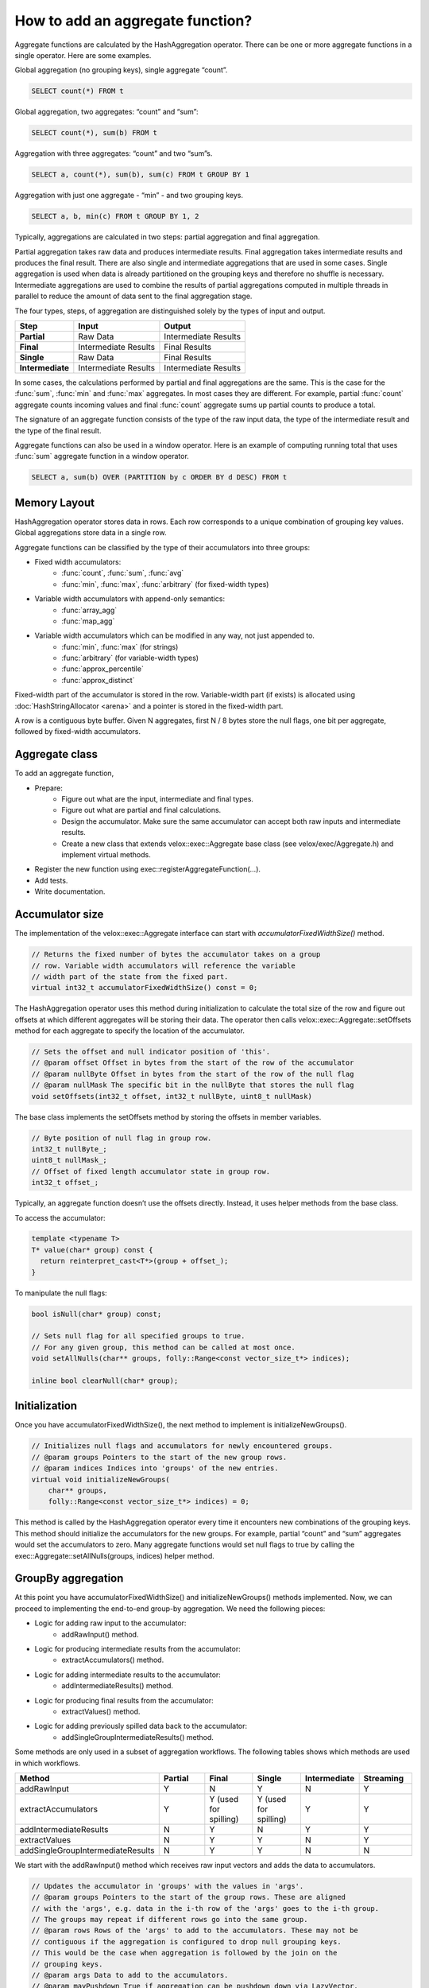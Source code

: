 =================================
How to add an aggregate function?
=================================

Aggregate functions are calculated by the HashAggregation operator.
There can be one or more aggregate functions in a single operator.
Here are some examples.

Global aggregation (no grouping keys), single aggregate “count”.

.. code-block:: sql

    	SELECT count(*) FROM t

Global aggregation, two aggregates: “count” and “sum”:

.. code-block:: sql

        SELECT count(*), sum(b) FROM t

Aggregation with three aggregates: “count” and two “sum”s.

.. code-block:: sql

        SELECT a, count(*), sum(b), sum(c) FROM t GROUP BY 1

Aggregation with just one aggregate - “min” - and two grouping keys.

.. code-block:: sql

    	SELECT a, b, min(c) FROM t GROUP BY 1, 2

Typically, aggregations are calculated in two steps: partial aggregation
and final aggregation.

Partial aggregation takes raw data and produces intermediate results. Final
aggregation takes intermediate results and produces the final result. There
are also single and intermediate aggregations that are used in some cases.
Single aggregation is used when data is already partitioned on the grouping
keys and therefore no shuffle is necessary. Intermediate aggregations are used
to combine the results of partial aggregations computed in multiple threads in
parallel to reduce the amount of data sent to the final aggregation stage.

The four types, steps, of aggregation are distinguished solely by the types of
input and output.

========================  ====================    ====================
Step                      Input                   Output
========================  ====================    ====================
**Partial**               Raw Data                Intermediate Results
**Final**                 Intermediate Results    Final Results
**Single**                Raw Data                Final Results
**Intermediate**          Intermediate Results    Intermediate Results
========================  ====================    ====================

In some cases, the calculations performed by partial and final aggregations are
the same. This is the case for the :func:`sum`, :func:`min` and :func:`max`
aggregates. In most cases they are different. For example, partial :func:`count`
aggregate counts incoming values and final :func:`count` aggregate sums up partial
counts to produce a total.

The signature of an aggregate function consists of the type of the raw input data,
the type of the intermediate result and the type of the final result.

Aggregate functions can also be used in a window operator. Here is an example of
computing running total that uses :func:`sum` aggregate function in a window operator.

.. code-block:: sql

        SELECT a, sum(b) OVER (PARTITION by c ORDER BY d DESC) FROM t

Memory Layout
-------------

HashAggregation operator stores data in rows. Each row corresponds to a unique combination of grouping key values. Global aggregations store data in a single row.

Aggregate functions can be classified by the type of their accumulators into three groups:

* Fixed width accumulators:
    * :func:`count`, :func:`sum`, :func:`avg`
    * :func:`min`, :func:`max`, :func:`arbitrary` (for fixed-width types)
* Variable width accumulators with append-only semantics:
    * :func:`array_agg`
    * :func:`map_agg`
* Variable width accumulators which can be modified in any way, not just appended to.
    * :func:`min`, :func:`max` (for strings)
    * :func:`arbitrary` (for variable-width types)
    * :func:`approx_percentile`
    * :func:`approx_distinct`

Fixed-width part of the accumulator is stored in the row. Variable-width
part (if exists) is allocated using :doc:`HashStringAllocator <arena>` and a pointer is
stored in the fixed-width part.

A row is a contiguous byte buffer. Given N aggregates, first N / 8 bytes
store the null flags, one bit per aggregate, followed by fixed-width
accumulators.

.. image:: images/aggregation-layout.png
  :width: 600

Aggregate class
---------------

To add an aggregate function,

* Prepare:
    * Figure out what are the input, intermediate and final types.
    * Figure out what are partial and final calculations.
    * Design the accumulator. Make sure the same accumulator can accept both raw
      inputs and intermediate results.
    * Create a new class that extends velox::exec::Aggregate base class
      (see velox/exec/Aggregate.h) and implement virtual methods.
* Register the new function using exec::registerAggregateFunction(...).
* Add tests.
* Write documentation.

Accumulator size
----------------

The implementation of the velox::exec::Aggregate interface can start with *accumulatorFixedWidthSize()* method.

.. code-block:: c++

      // Returns the fixed number of bytes the accumulator takes on a group
      // row. Variable width accumulators will reference the variable
      // width part of the state from the fixed part.
      virtual int32_t accumulatorFixedWidthSize() const = 0;

The HashAggregation operator uses this method during initialization to calculate the total size of the row and figure out offsets at which different aggregates will be storing their data. The operator then calls velox::exec::Aggregate::setOffsets method for each aggregate to specify the location of the accumulator.

.. code-block:: c++

      // Sets the offset and null indicator position of 'this'.
      // @param offset Offset in bytes from the start of the row of the accumulator
      // @param nullByte Offset in bytes from the start of the row of the null flag
      // @param nullMask The specific bit in the nullByte that stores the null flag
      void setOffsets(int32_t offset, int32_t nullByte, uint8_t nullMask)

The base class implements the setOffsets method by storing the offsets in member variables.

.. code-block:: c++

      // Byte position of null flag in group row.
      int32_t nullByte_;
      uint8_t nullMask_;
      // Offset of fixed length accumulator state in group row.
      int32_t offset_;

Typically, an aggregate function doesn’t use the offsets directly. Instead, it uses helper methods from the base class.

To access the accumulator:

.. code-block:: c++

      template <typename T>
      T* value(char* group) const {
        return reinterpret_cast<T*>(group + offset_);
      }

To manipulate the null flags:

.. code-block:: c++

      bool isNull(char* group) const;

      // Sets null flag for all specified groups to true.
      // For any given group, this method can be called at most once.
      void setAllNulls(char** groups, folly::Range<const vector_size_t*> indices);

      inline bool clearNull(char* group);

Initialization
--------------

Once you have accumulatorFixedWidthSize(), the next method to implement is initializeNewGroups().

.. code-block:: c++

      // Initializes null flags and accumulators for newly encountered groups.
      // @param groups Pointers to the start of the new group rows.
      // @param indices Indices into 'groups' of the new entries.
      virtual void initializeNewGroups(
          char** groups,
          folly::Range<const vector_size_t*> indices) = 0;

This method is called by the HashAggregation operator every time it encounters new combinations of the grouping keys. This method should initialize the accumulators for the new groups. For example, partial “count” and “sum” aggregates would set the accumulators to zero. Many aggregate functions would set null flags to true by calling the exec::Aggregate::setAllNulls(groups, indices) helper method.

GroupBy aggregation
-------------------

At this point you have accumulatorFixedWidthSize() and initializeNewGroups() methods implemented. Now, we can proceed to implementing the end-to-end group-by aggregation. We need the following pieces:

* Logic for adding raw input to the accumulator:
    * addRawInput() method.
* Logic for producing intermediate results from the accumulator:
    * extractAccumulators() method.
* Logic for adding intermediate results to the accumulator:
    * addIntermediateResults() method.
* Logic for producing final results from the accumulator:
    * extractValues() method.
* Logic for adding previously spilled data back to the accumulator:
    * addSingleGroupIntermediateResults() method.

Some methods are only used in a subset of aggregation workflows. The following
tables shows which methods are used in which workflows.

.. list-table::
   :widths: 50 25 25 25 25 25
   :header-rows: 1

   * - Method
     - Partial
     - Final
     - Single
     - Intermediate
     - Streaming
   * - addRawInput
     - Y
     - N
     - Y
     - N
     - Y
   * - extractAccumulators
     - Y
     - Y (used for spilling)
     - Y (used for spilling)
     - Y
     - Y
   * - addIntermediateResults
     - N
     - Y
     - N
     - Y
     - Y
   * - extractValues
     - N
     - Y
     - Y
     - N
     - Y
   * - addSingleGroupIntermediateResults
     - N
     - Y
     - Y
     - N
     - N

We start with the addRawInput() method which receives raw input vectors and adds the data to accumulators.

.. code-block:: c++

      // Updates the accumulator in 'groups' with the values in 'args'.
      // @param groups Pointers to the start of the group rows. These are aligned
      // with the 'args', e.g. data in the i-th row of the 'args' goes to the i-th group.
      // The groups may repeat if different rows go into the same group.
      // @param rows Rows of the 'args' to add to the accumulators. These may not be
      // contiguous if the aggregation is configured to drop null grouping keys.
      // This would be the case when aggregation is followed by the join on the
      // grouping keys.
      // @param args Data to add to the accumulators.
      // @param mayPushdown True if aggregation can be pushdown down via LazyVector.
      // The pushdown can happen only if this flag is true and 'args' is a single
      // LazyVector.
      virtual void addRawInput(
          char** groups,
          const SelectivityVector& rows,
          const std::vector<VectorPtr>& args,
          bool mayPushdown = false) = 0;

addRawInput() method would use DecodedVector’s to decode the input data. Then, loop over rows to update the accumulators. It is a good practice to define a member variable of type DecodedVector for each input vector. This allows for reusing the memory needed to decode the inputs between batches of input.

After implementing the addRawInput() method, we proceed to adding logic for extracting intermediate results.

.. code-block:: c++

      // Extracts partial results (used for partial and intermediate aggregations).
      // @param groups Pointers to the start of the group rows.
      // @param numGroups Number of groups to extract results from.
      // @param result The result vector to store the results in.
      virtual void
      extractAccumulators(char** groups, int32_t numGroups, VectorPtr* result) = 0;

Next, we implement the addIntermediateResults() method that receives intermediate results and updates accumulators.

.. code-block:: c++

      virtual void addIntermediateResults(
          char** groups,
          const SelectivityVector& rows,
          const std::vector<VectorPtr>& args,
          bool mayPushdown = false) = 0;

Next, we implement the extractValues() method that extracts final results from the accumulators.

.. code-block:: c++

      // Extracts final results (used for final and single aggregations).
      // @param groups Pointers to the start of the group rows.
      // @param numGroups Number of groups to extract results from.
      // @param result The result vector to store the results in.
      virtual void
      extractValues(char** groups, int32_t numGroups, VectorPtr* result) = 0;

Finally, we implement the addSingleGroupIntermediateResults() method that is used to add previously spilled data back to the accumulator.

.. code-block:: c++

      // Updates the single final accumulator from intermediate results for global
      // aggregation.
      // @param group Pointer to the start of the group row.
      // @param rows Rows of the 'args' to add to the accumulators. These may not
      // be contiguous if the aggregation has mask. 'rows' is guaranteed to have at
      // least one active row.
      // @param args Intermediate results produced by extractAccumulators().
      // @param mayPushdown True if aggregation can be pushdown down via LazyVector.
      // The pushdown can happen only if this flag is true and 'args' is a single
      // LazyVector.
      virtual void addSingleGroupIntermediateResults(
          char* group,
          const SelectivityVector& rows,
          const std::vector<VectorPtr>& args,
          bool mayPushdown) = 0;

GroupBy aggregation code path is done. We proceed to global aggregation.

Global aggregation
------------------

Global aggregation is similar to group-by aggregation, but there is only one
group and one accumulator. After implementing group-by aggregation, the only
thing needed to enable global aggregation is to implement
addSingleGroupRawInput() method (addSingleGroupIntermediateResults() method is
already implemented as it is used for spilling group by).

.. code-block:: c++

      // Updates the single accumulator used for global aggregation.
      // @param group Pointer to the start of the group row.
      // @param allRows A contiguous range of row numbers starting from 0.
      // @param args Data to add to the accumulators.
      // @param mayPushdown True if aggregation can be pushdown down via LazyVector.
      // The pushdown can happen only if this flag is true and 'args' is a single
      // LazyVector.
      virtual void addSingleGroupRawInput(
          char* group,
          const SelectivityVector& allRows,
          const std::vector<VectorPtr>& args,
          bool mayPushdown) = 0;

Spilling is not helpful for global aggregations, hence, it is not supported. The
following table shows which methods are used in different global aggregation
workflows.

.. list-table::
   :widths: 50 25 25 25 25 25
   :header-rows: 1

   * - Method
     - Partial
     - Final
     - Single
     - Intermediate
     - Streaming
   * - addSingleGroupRawInput
     - Y
     - N
     - Y
     - N
     - Y
   * - extractAccumulators
     - Y
     - N
     - N
     - Y
     - Y
   * - addSingleGroupIntermediateResults
     - N
     - Y
     - N
     - Y
     - Y
   * - extractValues
     - N
     - Y
     - Y
     - N
     - Y

Global aggregation is also used by the window operator. For each row, a global
accumulator is cleared (clear + initializeNewGroups), then all rows in a window
frame are added (addSingleGroupRawInput), then result is extracted
(extractValues).

When computing running totals, i.e. when window frame is BETWEEN UNBOUNDED
PRECEDING AND CURRENT ROW, window operator re-uses the accumulator for multiple
rows without resetting. For each row, window operator adds that row to the
accumulator, then extracts results. The aggregate function sees a repeated
sequence of addSingleGroupRawInput + extractValues calls and needs to handle
these correctly.

Factory function
----------------

We can now write a factory function that creates an instance of the new
aggregation function and register it by calling exec::registerAggregateFunction
(...) and specifying function name and signatures.

HashAggregation operator uses this function to create an instance of the
aggregate function. A new instance is created for each thread of execution. When
partial aggregation runs on 5 threads, it uses 5 instances of each aggregate
function.

Factory function takes core::AggregationNode::Step
(partial/final/intermediate/single) which tells what type of input to expect,
input type and result type.

.. code-block:: c++

        bool registerApproxPercentile(const std::string& name) {
          std::vector<std::shared_ptr<exec::AggregateFunctionSignature>> signatures;
          ...

          exec::registerAggregateFunction(
              name,
              std::move(signatures),
              [name](
                  core::AggregationNode::Step step,
                  const std::vector<TypePtr>& argTypes,
                  const TypePtr& resultType) -> std::unique_ptr<exec::Aggregate> {
                if (step == core::AggregationNode::Step::kIntermediate) {
                  return std::make_unique<ApproxPercentileAggregate<double>>(
                      false, false, VARBINARY());
                }

                auto hasWeight = argTypes.size() == 3;
                TypePtr type = exec::isRawInput(step) ? argTypes[0] : resultType;

                switch (type->kind()) {
                  case TypeKind::BIGINT:
                    return std::make_unique<ApproxPercentileAggregate<int64_t>>(
                        hasWeight, resultType);
                  case TypeKind::DOUBLE:
                    return std::make_unique<ApproxPercentileAggregate<double>>(
                        hasWeight, resultType);
                  ...
                }
              });
          return true;
        }

        static bool FB_ANONYMOUS_VARIABLE(g_AggregateFunction) =
            registerApproxPercentile(kApproxPercentile);

Use FunctionSignatureBuilder to create FunctionSignature instances which
describe supported signatures. Each signature includes zero or more input
types, an intermediate result type and final result type.

FunctionSignatureBuilder and FunctionSignature support Java-like
generics, variable number of arguments and lambdas. See more in
:ref:`function-signature` section of the :doc:`scalar-functions` guide.

Here is an example of signatures for the :func:`approx_percentile` function. This
functions takes value argument of a numeric type, an optional weight argument
of type INTEGER, and a percentage argument of type DOUBLE. The intermediate
type does not depend on the input types and is always VARBINARY. The final
result type is the same as input value type.

.. code-block:: c++

        for (const auto& inputType :
               {"tinyint", "smallint", "integer", "bigint", "real", "double"}) {
            // (x, double percentage) -> varbinary -> x
            signatures.push_back(exec::AggregateFunctionSignatureBuilder()
                                     .returnType(inputType)
                                     .intermediateType("varbinary")
                                     .argumentType(inputType)
                                     .argumentType("double")
                                     .build());

            // (x, integer weight, double percentage) -> varbinary -> x
            signatures.push_back(exec::AggregateFunctionSignatureBuilder()
                                     .returnType(inputType)
                                     .intermediateType("varbinary")
                                     .argumentType(inputType)
                                     .argumentType("bigint")
                                     .argumentType("double")
                                     .build());
          }

Testing
-------

It is time to put all the pieces together and test how well the new function
works.

Use AggregationTestBase from velox/aggregates/tests/AggregationTestBase.h as a
base class for the test.

If the new aggregate function is supported by `DuckDB
<https://duckdb.org/docs/sql/aggregates>`_, you can use DuckDB to check
results. In this case you specify input data, grouping keys, a list of
aggregates and a SQL query to run on DuckDB to calculate the expected results
and call helper function testAggregates defined in AggregationTestBase class.
Grouping keys can be empty for global aggregations.

.. code-block:: c++

    // Global aggregation.
    testAggregations(vectors, {}, {"sum(c1)"}, "SELECT sum(c1) FROM tmp");

    // Group by aggregation.
    testAggregations(
        vectors, {"c0"}, {"sum(c1)"}, "SELECT c0, sum(c1) FROM tmp GROUP BY 1");

If the new function is not supported by DuckDB, you need to specify the expected
results manually.

.. code-block:: c++

    // Global aggregation.
    testAggregations(vectors, {}, {"map_union(c1)"}, expectedResult);

    // Group by aggregation.
    testAggregations(vectors, {"c0"}, {"map_union(c1)"}, expectedResult);

Under the covers, testAggregations method generates multiple different but
logically equivalent plans, executes these plans, verifies successful
completion and compares the results with DuckDB or specified expected results.

The following query plans are being tested.

* Partial aggregation followed by final aggregation. Query runs
  single-threaded.
* Single aggregation. Query runs single-threaded.
* Partial aggregation followed by intermediate aggregation followed by final
  aggregation. Query runs single-threaded.
* Partial aggregation followed by local exchange on the grouping keys followed
  by final aggregation. Query runs using 4 threads.
* Local exchange using round-robin repartitioning followed by partial
  aggregation followed by local exchange on the grouping keys followed by
  final aggregation with forced spilling. Query runs using 4 threads.

Query run with forced spilling is enabled only for group-by aggregations and
only if `allowInputShuffle_` flag is enabled by calling allowInputShuffle
() method from the SetUp(). Spill testing requires multiple batches of input.
To split input data into multiple batches we add local exchange with
round-robin repartitioning before the partial aggregation. This changes the order
in which aggregation inputs are processed, hence, query results with spilling
are expected to be the same as without spilling only if aggregate functions used
in the query are not sensitive to the order of inputs. Many functions produce
the same results regardless of the order of inputs, but some functions may return
different results if inputs are provided in a different order. For
example, :func:`arbitrary`, :func:`array_agg`, :func:`map_agg` and
:func:`map_union` functions are sensitive to the order of inputs,
and :func:`min_by` and :func:`max_by` functions are sensitive to the order of
inputs in the presence of ties.

Function names
--------------

Same as scalar functions, aggregate function names are case insensitive. The names
are converted to lower case automatically when the functions are registered and
when they are resolved for a given expression.

Documentation
-------------

Finally, document the new function by adding an entry to velox/docs/functions/presto/aggregate.rst

You can see the documentation for all functions at :doc:`../functions/presto/aggregate` and read about how documentation is generated at https://github.com/facebookincubator/velox/tree/main/velox/docs#velox-documentation

Accumulator
-----------

Variable-width accumulators need to use :doc:`HashStringAllocator <arena>` to allocate memory. An instance of the allocator is available in the base class: *velox::exec::Aggregate::allocator_*.

Sometimes you’ll need to create a custom accumulator. Sometimes one of the existing accumulators would do the jobs.

SingleValueAccumulator used by :func:`min`, :func:`max` and :func:`arbitrary` functions can be used to store a single value of variable-width type, e.g. string, array, map or struct.

ValueList accumulator used by :func:`array_agg` and :func:`map_agg` accumulates a list of values. This is an append-only accumulator.

An StlAllocator defined in velox/exec/HashStringAllocator.h can be used to make STL containers (e.g. std::vector) backed by memory allocated via the HashStringAllocator. StlAllocator is not an accumulator itself, but can be used to design accumulators that use STL containers. It is used by :func:`approx_percentile` and :func:`approx_distinct`.

Memory allocated from the HashStringAllocator needs to be released in the destroy() method. See velox/aggregates/ArrayAgg.cpp for an example.

.. code-block:: c++

      void destroy(folly::Range<char**> groups) override {
        for (auto group : groups) {
          if (auto header = value<ArrayAccumulator>(group)->elements.begin()) {
            allocator_->free(header);
          }
        }
      }

End-to-End Testing
------------------

To confirm that aggregate function works end to end as part of query, update testAggregations() test in TestHiveAggregationQueries.java in presto_cpp repo to add a query that uses the new function.

.. code-block:: java

    assertQuery("SELECT orderkey, array_agg(linenumber) FROM lineitem GROUP BY 1");

Overwrite Intermediate Type in Presto
-------------------------------------

Sometimes we need to change the intermediate type of aggregation function in
Presto, due to the differences in implementation or in the type information
worker node receives.  This is done in Presto class
``com.facebook.presto.metadata.BuiltInTypeAndFunctionNamespaceManager``.  When
``FeaturesConfig.isUseAlternativeFunctionSignatures()`` is enabled, we can
register a different set of function signatures used specifically by Velox.  An
example of how to create such alternative function signatures from scratch can
be found in
``com.facebook.presto.operator.aggregation.AlternativeApproxPercentile``.  An
example pull request can be found at
https://github.com/prestodb/presto/pull/18386.
